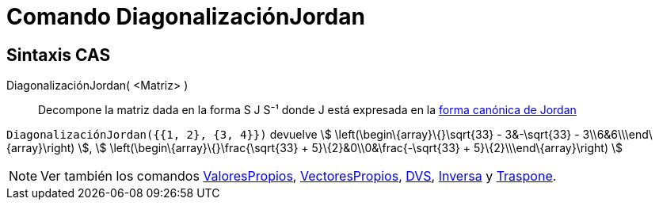 = Comando DiagonalizaciónJordan
ifdef::env-github[:imagesdir: /es/modules/ROOT/assets/images]

== Sintaxis CAS

DiagonalizaciónJordan( <Matriz> )::
  Decompone la matriz dada en la forma S J S⁻¹ donde J está expresada en la
  http://mathworld.wolfram.com/JordanCanonicalForm.html[forma canónica de Jordan]

[EXAMPLE]
====

`++DiagonalizaciónJordan({{1, 2}, {3, 4}})++` devuelve stem:[ \left(\begin\{array}\{}\sqrt{33} - 3&-\sqrt{33} -
3\\6&6\\\end\{array}\right) ], stem:[ \left(\begin\{array}\{}\frac{\sqrt{33} + 5}\{2}&0\\0&\frac{-\sqrt{33} +
5}\{2}\\\end\{array}\right) ]

====

[NOTE]
====

Ver también los comandos xref:/commands/ValoresPropios.adoc[ValoresPropios],
xref:/commands/VectoresPropios.adoc[VectoresPropios], xref:/commands/DVS.adoc[DVS], xref:/commands/Inversa.adoc[Inversa]
y xref:/commands/Traspone.adoc[Traspone].

====
